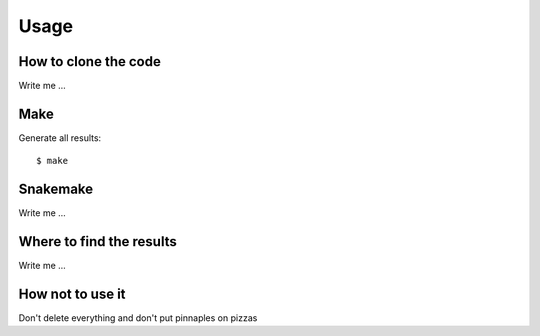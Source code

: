

Usage
=====


How to clone the code
---------------------

Write me ...


Make
----

Generate all results:

::

  $ make


Snakemake
---------

Write me ...


Where to find the results
-------------------------

Write me ...


How not to use it
-----------------

Don't delete everything and don't put pinnaples on pizzas


